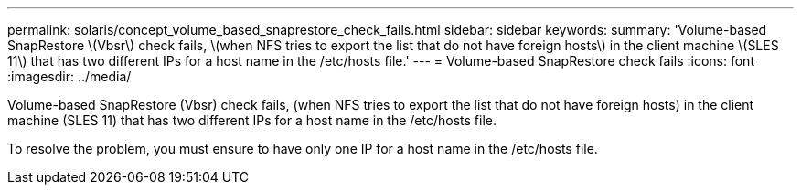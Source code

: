 ---
permalink: solaris/concept_volume_based_snaprestore_check_fails.html
sidebar: sidebar
keywords: 
summary: 'Volume-based SnapRestore \(Vbsr\) check fails, \(when NFS tries to export the list that do not have foreign hosts\) in the client machine \(SLES 11\) that has two different IPs for a host name in the /etc/hosts file.'
---
= Volume-based SnapRestore check fails
:icons: font
:imagesdir: ../media/

[.lead]
Volume-based SnapRestore (Vbsr) check fails, (when NFS tries to export the list that do not have foreign hosts) in the client machine (SLES 11) that has two different IPs for a host name in the /etc/hosts file.

To resolve the problem, you must ensure to have only one IP for a host name in the /etc/hosts file.
